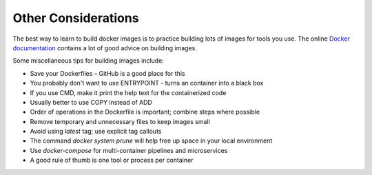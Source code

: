 Other Considerations
====================

The best way to learn to build docker images is to practice building lots of
images for tools you use. The online
`Docker documentation <https://docs.docker.com/>`_ contains a lot of good
advice on building images.

Some miscellaneous tips for building images include:

* Save your Dockerfiles – GitHub is a good place for this
* You probably don't want to use ENTRYPOINT - turns an container into a black box
* If you use CMD, make it print the help text for the containerized code
* Usually better to use COPY instead of ADD
* Order of operations in the Dockerfile is important; combine steps where possible
* Remove temporary and unnecessary files to keep images small
* Avoid using `latest` tag; use explicit tag callouts
* The command `docker system prune` will help free up space in your local environment
* Use `docker-compose` for multi-container pipelines and microservices
* A good rule of thumb is one tool or process per container
